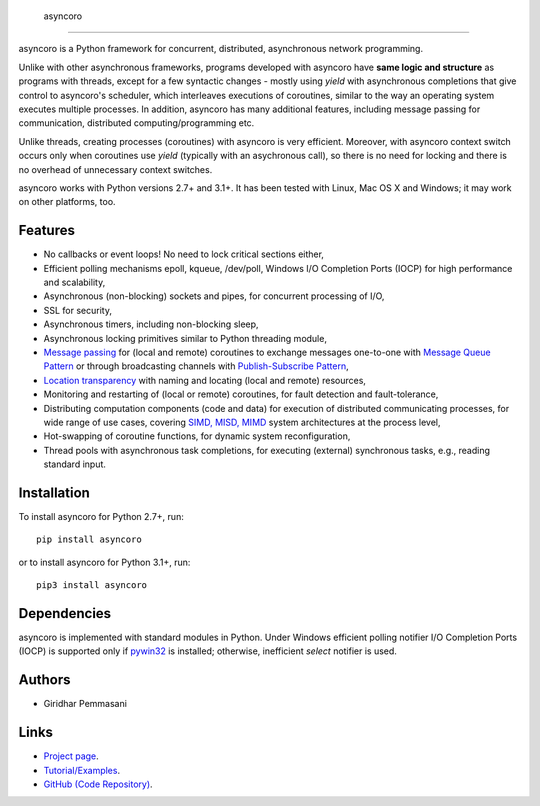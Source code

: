  asyncoro
##########

asyncoro is a Python framework for concurrent, distributed,
asynchronous network programming.

Unlike with other asynchronous frameworks, programs developed with
asyncoro have **same logic and structure** as programs with threads,
except for a few syntactic changes - mostly using *yield* with
asynchronous completions that give control to asyncoro's scheduler,
which interleaves executions of coroutines, similar to the way an
operating system executes multiple processes. In addition, asyncoro
has many additional features, including message passing for
communication, distributed computing/programming etc.

Unlike threads, creating processes (coroutines) with asyncoro is very
efficient. Moreover, with asyncoro context switch occurs only when
coroutines use *yield* (typically with an asychronous call), so there
is no need for locking and there is no overhead of unnecessary context
switches.

asyncoro works with Python versions 2.7+ and 3.1+. It has been tested
with Linux, Mac OS X and Windows; it may work on other platforms, too.

Features
--------

* No callbacks or event loops! No need to lock critical sections either,

* Efficient polling mechanisms epoll, kqueue, /dev/poll, Windows
  I/O Completion Ports (IOCP) for high performance and
  scalability,

* Asynchronous (non-blocking) sockets and pipes, for concurrent
  processing of I/O,

* SSL for security,

* Asynchronous timers, including non-blocking sleep,

* Asynchronous locking primitives similar to Python threading module,

* `Message passing <http://en.wikipedia.org/wiki/Message_passing>`_
  for (local and remote) coroutines to exchange messages one-to-one
  with `Message Queue Pattern
  <http://en.wikipedia.org/wiki/Message_queue>`_ or through
  broadcasting channels with `Publish-Subscribe Pattern
  <http://en.wikipedia.org/wiki/Publish/subscribe>`_,

* `Location transparency
  <http://en.wikipedia.org/wiki/Location_transparency>`_ with naming
  and locating (local and remote) resources,

* Monitoring and restarting of (local or remote) coroutines, for
  fault detection and fault-tolerance,

* Distributing computation components (code and data) for execution of
  distributed communicating processes, for wide range of use cases,
  covering `SIMD, MISD, MIMD
  <https://en.wikipedia.org/wiki/Flynn%27s_taxonomy>`_ system
  architectures at the process level,

* Hot-swapping of coroutine functions, for dynamic system
  reconfiguration,

* Thread pools with asynchronous task completions, for executing
  (external) synchronous tasks, e.g., reading standard input.

Installation
------------
To install asyncoro for Python 2.7+, run::

   pip install asyncoro

or to install asyncoro for Python 3.1+, run::

   pip3 install asyncoro

Dependencies
------------

asyncoro is implemented with standard modules in Python. Under Windows
efficient polling notifier I/O Completion Ports (IOCP) is supported
only if `pywin32
<http://sourceforge.net/projects/pywin32/files/pywin32/>`_ is
installed; otherwise, inefficient *select* notifier is used.


Authors
-------
* Giridhar Pemmasani

Links
-----
* `Project page <http://asyncoro.sourceforge.net>`_.
* `Tutorial/Examples <http://asyncoro.sourceforge.net/tutorial.html>`_.
* `GitHub (Code Repository) <https://github.com/pgiri/asyncoro>`_.
